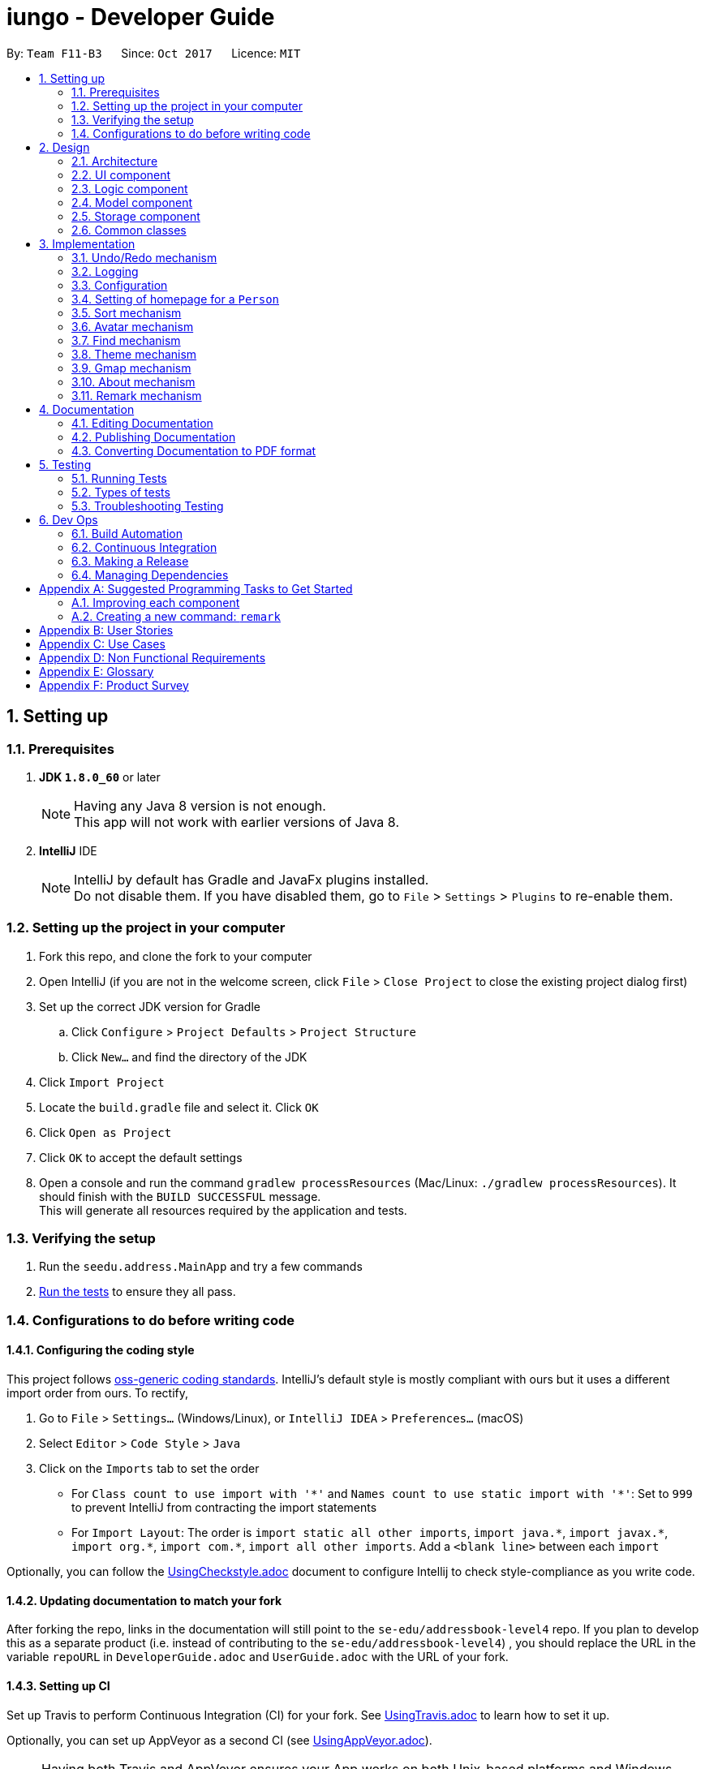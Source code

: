 = iungo - Developer Guide
:toc:
:toc-title:
:toc-placement: preamble
:sectnums:
:imagesDir: images
:stylesDir: stylesheets
ifdef::env-github[]
:tip-caption: :bulb:
:note-caption: :information_source:
endif::[]
ifdef::env-github,env-browser[:outfilesuffix: .adoc]
:repoURL: https://github.com/CS2103AUG2017-F11-B3/iungo/tree/master

By: `Team F11-B3`      Since: `Oct 2017`      Licence: `MIT`

== Setting up

=== Prerequisites

. *JDK `1.8.0_60`* or later
+
[NOTE]
Having any Java 8 version is not enough. +
This app will not work with earlier versions of Java 8.
+

. *IntelliJ* IDE
+
[NOTE]
IntelliJ by default has Gradle and JavaFx plugins installed. +
Do not disable them. If you have disabled them, go to `File` > `Settings` > `Plugins` to re-enable them.


=== Setting up the project in your computer

. Fork this repo, and clone the fork to your computer
. Open IntelliJ (if you are not in the welcome screen, click `File` > `Close Project` to close the existing project dialog first)
. Set up the correct JDK version for Gradle
.. Click `Configure` > `Project Defaults` > `Project Structure`
.. Click `New...` and find the directory of the JDK
. Click `Import Project`
. Locate the `build.gradle` file and select it. Click `OK`
. Click `Open as Project`
. Click `OK` to accept the default settings
. Open a console and run the command `gradlew processResources` (Mac/Linux: `./gradlew processResources`). It should finish with the `BUILD SUCCESSFUL` message. +
This will generate all resources required by the application and tests.

=== Verifying the setup

. Run the `seedu.address.MainApp` and try a few commands
. link:#testing[Run the tests] to ensure they all pass.

=== Configurations to do before writing code

==== Configuring the coding style

This project follows https://github.com/oss-generic/process/blob/master/docs/CodingStandards.md[oss-generic coding standards]. IntelliJ's default style is mostly compliant with ours but it uses a different import order from ours. To rectify,

. Go to `File` > `Settings...` (Windows/Linux), or `IntelliJ IDEA` > `Preferences...` (macOS)
. Select `Editor` > `Code Style` > `Java`
. Click on the `Imports` tab to set the order

* For `Class count to use import with '\*'` and `Names count to use static import with '*'`: Set to `999` to prevent IntelliJ from contracting the import statements
* For `Import Layout`: The order is `import static all other imports`, `import java.\*`, `import javax.*`, `import org.\*`, `import com.*`, `import all other imports`. Add a `<blank line>` between each `import`

Optionally, you can follow the <<UsingCheckstyle#, UsingCheckstyle.adoc>> document to configure Intellij to check style-compliance as you write code.

==== Updating documentation to match your fork

After forking the repo, links in the documentation will still point to the `se-edu/addressbook-level4` repo. If you plan to develop this as a separate product (i.e. instead of contributing to the `se-edu/addressbook-level4`) , you should replace the URL in the variable `repoURL` in `DeveloperGuide.adoc` and `UserGuide.adoc` with the URL of your fork.

==== Setting up CI

Set up Travis to perform Continuous Integration (CI) for your fork. See <<UsingTravis#, UsingTravis.adoc>> to learn how to set it up.

Optionally, you can set up AppVeyor as a second CI (see <<UsingAppVeyor#, UsingAppVeyor.adoc>>).

[NOTE]
Having both Travis and AppVeyor ensures your App works on both Unix-based platforms and Windows-based platforms (Travis is Unix-based and AppVeyor is Windows-based)

==== Getting started with coding

When you are ready to start coding,

1. Get some sense of the overall design by reading the link:#architecture[Architecture] section.
2. Take a look at the section link:#suggested-programming-tasks-to-get-started[Suggested Programming Tasks to Get Started].

== Design

=== Architecture

image::Architecture.png[width="600"]
_Figure 2.1.1 : Architecture Diagram_

The *_Architecture Diagram_* given above explains the high-level design of the App. Given below is a quick overview of each component.

[TIP]
The `.pptx` files used to create diagrams in this document can be found in the link:{repoURL}/docs/diagrams/[diagrams] folder. To update a diagram, modify the diagram in the pptx file, select the objects of the diagram, and choose `Save as picture`.

`Main` has only one class called link:{repoURL}/src/main/java/seedu/address/MainApp.java[`MainApp`]. It is responsible for,

* At app launch: Initializes the components in the correct sequence, and connects them up with each other.
* At shut down: Shuts down the components and invokes cleanup method where necessary.

link:#common-classes[*`Commons`*] represents a collection of classes used by multiple other components. Two of those classes play important roles at the architecture level.

* `EventsCenter` : This class (written using https://github.com/google/guava/wiki/EventBusExplained[Google's Event Bus library]) is used by components to communicate with other components using events (i.e. a form of _Event Driven_ design)
* `LogsCenter` : Used by many classes to write log messages to the App's log file.

The rest of the App consists of four components.

* link:#ui-component[*`UI`*] : The UI of the App.
* link:#logic-component[*`Logic`*] : The command executor.
* link:#model-component[*`Model`*] : Holds the data of the App in-memory.
* link:#storage-component[*`Storage`*] : Reads data from, and writes data to, the hard disk.

Each of the four components

* Defines its _API_ in an `interface` with the same name as the Component.
* Exposes its functionality using a `{Component Name}Manager` class.

For example, the `Logic` component (see the class diagram given below) defines it's API in the `Logic.java` interface and exposes its functionality using the `LogicManager.java` class.

image::LogicClassDiagram.png[width="800"]
_Figure 2.1.2 : Class Diagram of the Logic Component_

[discrete]
==== Events-Driven nature of the design

The _Sequence Diagram_ below shows how the components interact for the scenario where the user issues the command `delete 1`.

image::SDforDeletePerson.png[width="800"]
_Figure 2.1.3a : Component interactions for `delete 1` command (part 1)_

[NOTE]
Note how the `Model` simply raises a `AddressBookChangedEvent` when the Address Book data are changed, instead of asking the `Storage` to save the updates to the hard disk.

The diagram below shows how the `EventsCenter` reacts to that event, which eventually results in the updates being saved to the hard disk and the status bar of the UI being updated to reflect the 'Last Updated' time.

image::SDforDeletePersonEventHandling.png[width="800"]
_Figure 2.1.3b : Component interactions for `delete 1` command (part 2)_

[NOTE]
Note how the event is propagated through the `EventsCenter` to the `Storage` and `UI` without `Model` having to be coupled to either of them. This is an example of how this Event Driven approach helps us reduce direct coupling between components.

The sections below give more details of each component.

=== UI component

image::UiClassDiagram.png[width="800"]
_Figure 2.2.1 : Structure of the UI Component_

*API* : link:{repoURL}/src/main/java/seedu/address/ui/Ui.java[`Ui.java`]

The UI consists of a `MainWindow` that is made up of parts e.g.`CommandBox`, `ResultDisplay`, `PersonListPanel`, `StatusBarFooter`, `BrowserPanel` etc. All these, including the `MainWindow`, inherit from the abstract `UiPart` class.

The `UI` component uses JavaFx UI framework. The layout of these UI parts are defined in matching `.fxml` files that are in the `src/main/resources/view` folder. For example, the layout of the link:{repoURL}/src/main/java/seedu/address/ui/MainWindow.java[`MainWindow`] is specified in link:{repoURL}/src/main/resources/view/MainWindow.fxml[`MainWindow.fxml`]

The `UI` component,

* Executes user commands using the `Logic` component.
* Binds itself to some data in the `Model` so that the UI can auto-update when data in the `Model` change.
* Responds to events raised from various parts of the App and updates the UI accordingly.

=== Logic component

image::LogicClassDiagram.png[width="800"]
_Figure 2.3.1 : Structure of the Logic Component_

image::LogicCommandClassDiagram.png[width="800"]
_Figure 2.3.2 : Structure of Commands in the Logic Component. This diagram shows finer details concerning `XYZCommand` and `Command` in Figure 2.3.1_

*API* :
link:{repoURL}/src/main/java/seedu/address/logic/Logic.java[`Logic.java`]

.  `Logic` uses the `AddressBookParser` class to parse the user command.
.  This results in a `Command` object which is executed by the `LogicManager`.
.  The command execution can affect the `Model` (e.g. adding a person) and/or raise events.
.  The result of the command execution is encapsulated as a `CommandResult` object which is passed back to the `Ui`.

Given below is the Sequence Diagram for interactions within the `Logic` component for the `execute("delete 1")` API call.

image::DeletePersonSdForLogic.png[width="800"]
_Figure 2.3.1 : Interactions Inside the Logic Component for the `delete 1` Command_

=== Model component

image::ModelClassDiagram.png[width="800"]
_Figure 2.4.1 : Structure of the Model Component_

*API* : link:{repoURL}/src/main/java/seedu/address/model/Model.java[`Model.java`]

The `Model`,

* stores a `UserPref` object that represents the user's preferences.
* stores the Address Book data.
* exposes an unmodifiable `ObservableList<ReadOnlyPerson>` that can be 'observed' e.g. the UI can be bound to this list so that the UI automatically updates when the data in the list change.
* does not depend on any of the other three components.

=== Storage component

image::StorageClassDiagram.png[width="800"]
_Figure 2.5.1 : Structure of the Storage Component_

*API* : link:{repoURL}/src/main/java/seedu/address/storage/Storage.java[`Storage.java`]

The `Storage` component,

* can save `UserPref` objects in json format and read it back.
* can save the Address Book data in xml format and read it back.

=== Common classes

Classes used by multiple components are in the `seedu.addressbook.commons` package.

== Implementation

This section describes some noteworthy details on how certain features are implemented.

// tag::undoredo[]
=== Undo/Redo mechanism

The undo/redo mechanism is facilitated by an `UndoRedoStack`, which resides inside `LogicManager`. It supports undoing and redoing of commands that modifies the state of the address book (e.g. `add`, `edit`). Such commands will inherit from `UndoableCommand`.

`UndoRedoStack` only deals with `UndoableCommands`. Commands that cannot be undone will inherit from `Command` instead. The following diagram shows the inheritance diagram for commands:

image::LogicCommandClassDiagram.png[width="800"]

As you can see from the diagram, `UndoableCommand` adds an extra layer between the abstract `Command` class and concrete commands that can be undone, such as the `DeleteCommand`. Note that extra tasks need to be done when executing a command in an _undoable_ way, such as saving the state of the address book before execution. `UndoableCommand` contains the high-level algorithm for those extra tasks while the child classes implements the details of how to execute the specific command. Note that this technique of putting the high-level algorithm in the parent class and lower-level steps of the algorithm in child classes is also known as the https://www.tutorialspoint.com/design_pattern/template_pattern.htm[template pattern].

Commands that are not undoable are implemented this way:
[source,java]
----
public class ListCommand extends Command {
    @Override
    public CommandResult execute() {
        // ... list logic ...
    }
}
----

With the extra layer, the commands that are undoable are implemented this way:
[source,java]
----
public abstract class UndoableCommand extends Command {
    @Override
    public CommandResult execute() {
        // ... undo logic ...

        executeUndoableCommand();
    }
}

public class DeleteCommand extends UndoableCommand {
    @Override
    public CommandResult executeUndoableCommand() {
        // ... delete logic ...
    }
}
----

Suppose that the user has just launched the application. The `UndoRedoStack` will be empty at the beginning.

The user executes a new `UndoableCommand`, `delete 5`, to delete the 5th person in the address book. The current state of the address book is saved before the `delete 5` command executes. The `delete 5` command will then be pushed onto the `undoStack` (the current state is saved together with the command).

image::UndoRedoStartingStackDiagram.png[width="800"]

As the user continues to use the program, more commands are added into the `undoStack`. For example, the user may execute `add n/David ...` to add a new person.

image::UndoRedoNewCommand1StackDiagram.png[width="800"]

[NOTE]
If a command fails its execution, it will not be pushed to the `UndoRedoStack` at all.

The user now decides that adding the person was a mistake, and decides to undo that action using `undo`.

We will pop the most recent command out of the `undoStack` and push it back to the `redoStack`. We will restore the address book to the state before the `add` command executed.

image::UndoRedoExecuteUndoStackDiagram.png[width="800"]

[NOTE]
If the `undoStack` is empty, then there are no other commands left to be undone, and an `Exception` will be thrown when popping the `undoStack`.

The following sequence diagram shows how the undo operation works:

image::UndoRedoSequenceDiagram.png[width="800"]

The redo does the exact opposite (pops from `redoStack`, push to `undoStack`, and restores the address book to the state after the command is executed).

[NOTE]
If the `redoStack` is empty, then there are no other commands left to be redone, and an `Exception` will be thrown when popping the `redoStack`.

The user now decides to execute a new command, `clear`. As before, `clear` will be pushed into the `undoStack`. This time the `redoStack` is no longer empty. It will be purged as it no longer make sense to redo the `add n/David` command (this is the behavior that most modern desktop applications follow).

image::UndoRedoNewCommand2StackDiagram.png[width="800"]

Commands that are not undoable are not added into the `undoStack`. For example, `list`, which inherits from `Command` rather than `UndoableCommand`, will not be added after execution:

image::UndoRedoNewCommand3StackDiagram.png[width="800"]

The following activity diagram summarize what happens inside the `UndoRedoStack` when a user executes a new command:

image::UndoRedoActivityDiagram.png[width="200"]

==== Design Considerations

**Aspect:** Implementation of `UndoableCommand` +
**Alternative 1 (current choice):** Add a new abstract method `executeUndoableCommand()` +
**Pros:** We will not lose any undone/redone functionality as it is now part of the default behaviour. Classes that deal with `Command` do not have to know that `executeUndoableCommand()` exist. +
**Cons:** Hard for new developers to understand the template pattern. +
**Alternative 2:** Just override `execute()` +
**Pros:** Does not involve the template pattern, easier for new developers to understand. +
**Cons:** Classes that inherit from `UndoableCommand` must remember to call `super.execute()`, or lose the ability to undo/redo.

---

**Aspect:** How undo & redo executes +
**Alternative 1 (current choice):** Saves the entire address book. +
**Pros:** Easy to implement. +
**Cons:** May have performance issues in terms of memory usage. +
**Alternative 2:** Individual command knows how to undo/redo by itself. +
**Pros:** Will use less memory (e.g. for `delete`, just save the person being deleted). +
**Cons:** We must ensure that the implementation of each individual command are correct.

---

**Aspect:** Type of commands that can be undone/redone +
**Alternative 1 (current choice):** Only include commands that modifies the address book (`add`, `clear`, `edit`). +
**Pros:** We only revert changes that are hard to change back (the view can easily be re-modified as no data are lost). +
**Cons:** User might think that undo also applies when the list is modified (undoing filtering for example), only to realize that it does not do that, after executing `undo`. +
**Alternative 2:** Include all commands. +
**Pros:** Might be more intuitive for the user. +
**Cons:** User have no way of skipping such commands if he or she just want to reset the state of the address book and not the view. +
**Additional Info:** See our discussion  https://github.com/se-edu/addressbook-level4/issues/390#issuecomment-298936672[here].

---

**Aspect:** Data structure to support the undo/redo commands +
**Alternative 1 (current choice):** Use separate stack for undo and redo +
**Pros:** Easy to understand for new Computer Science student undergraduates to understand, who are likely to be the new incoming developers of our project. +
**Cons:** Logic is duplicated twice. For example, when a new command is executed, we must remember to update both `HistoryManager` and `UndoRedoStack`. +
**Alternative 2:** Use `HistoryManager` for undo/redo +
**Pros:** We do not need to maintain a separate stack, and just reuse what is already in the codebase. +
**Cons:** Requires dealing with commands that have already been undone: We must remember to skip these commands. Violates Single Responsibility Principle and Separation of Concerns as `HistoryManager` now needs to do two different things. +
// end::undoredo[]

=== Logging

We are using `java.util.logging` package for logging. The `LogsCenter` class is used to manage the logging levels and logging destinations.

* The logging level can be controlled using the `logLevel` setting in the configuration file (See link:#configuration[Configuration])
* The `Logger` for a class can be obtained using `LogsCenter.getLogger(Class)` which will log messages according to the specified logging level
* Currently log messages are output through: `Console` and to a `.log` file.

*Logging Levels*

* `SEVERE` : Critical problem detected which may possibly cause the termination of the application
* `WARNING` : Can continue, but with caution
* `INFO` : Information showing the noteworthy actions by the App
* `FINE` : Details that is not usually noteworthy but may be useful in debugging e.g. print the actual list instead of just its size

=== Configuration

Certain properties of the application can be controlled (e.g App name, logging level) through the configuration file (default: `config.json`).

// tag::sethomepage[]
=== Setting of homepage for a `Person`

The mechanism to set a homepage for a specified `Person` relies on `AddCommand` and `EditCommand`. +
It supports both the setting and resetting of a homepage. Resetting a homepage returns the homepage to the
default homepage of a Google search of the Person's full name. +
[NOTE]
Care is also given to make sure the homepage is changed when the name is edited if the current homepage is the default
homepage (i.e. not manually set).

[NOTE]
If the homepage has been set before, it will not change until it is reset by `h/` or a new homepage is manually set.


`AddCommand` and `EditCommand` both checks for the `h/` parameter that indicates whether the current homepage is to
be modified. +
If `h/` is parsed to be empty (`""` by `AddCommandParser` or `EditCommandParser`, a `Person` constructor is used to create
the person with the default homepage. +
If `h/` is a non-empty valid URL (determined by `Homepage.isValidHomepage`, a different `Person` constructor is invoked
to create a person with the set homepage. +
`AddCommandParser` code snippet to determine if user's `AddCommand` contains `h/` parameter:
[source,java]
----
if (arePrefixesPresent(argMultimap, PREFIX_HOMEPAGE)) {
    Homepage homepage = ParserUtil.parseHomepage(argMultimap.getValue(PREFIX_HOMEPAGE)).get();
    person = new Person(name, phone, email, address, tagList, homepage);
} else {
    person = new Person(name, phone, email, address, tagList);
}
----

`EditCommand` will create an `EditPersonDescriptor` with the arguments entered, and pass the resulting
`EditPersonDescriptor` into a method to create the updated `Person`. +
`EditCommand.createEditedPerson` code snippet to check if homepage has been manually set before:
[source,java]
----
private static Person createEditedPerson(ReadOnlyPerson personToEdit, EditPersonDescriptor editPersonDescriptor) {
    Homepage originalHomepage = personToEdit.getHomepage();

    Homepage updatedHomepage = editPersonDescriptor.getHomepage().orElse(personToEdit.getHomepage());

    // ... other logic...

    if (updatedHomepage.value.equals(RESET_HOMEPAGE)) {
        return new Person(updatedName, updatedPhone, updatedEmail, updatedAddress, updatedTags);
    }
    if (personToEdit.isHomepageManuallySet() || !(originalHomepage.toString().equals(updatedHomepage.toString()))) {
        return new Person(updatedName, updatedPhone, updatedEmail, updatedAddress, updatedTags, updatedHomepage);
    } else {
        return new Person(updatedName, updatedPhone, updatedEmail, updatedAddress, updatedTags);
    }
}
----

==== Design Considerations
*Aspect:* Implementation of homepage changing when name of contact is changed +
*Alternative 1 (Current choice):* Change homepage to a Google search of the name name when name is changed if homepage
has not been manually set prior +
*Pros:* Consistent behaviour - if name changes but the default homepage was still referring to the old name, user
will be confused. +
*Cons:* New developers will have to take note of the extra `Homepage` check when enhancing or refactoring `AddCommand` or
`EditCommand` +
*Alternative 2:* `Homepage` will not be changed after creation. +
*Pros:* Less complexity in the code, easier for new developers to handle. +
*Cons:* Results in a less user friendly application.
// end::sethomepage[]

// tag::sort[]
=== Sort mechanism
The sort mechanism is facilitated by the `SortCommand`, which is an `UndoableCommand`. +
`SortCommandParser` checks for the OPTIONAL `a` or `d` parameters, and calls the relevant `SortCommand`
to sort the `internalList` backing the address book.

The `internalList` is sorted using the full name of the contact using Java's `sort`. +
The following sequence diagrams shows how the sort mechanism works:

image::SortCommandParserSequenceDiagram.png[]
image::SortSequenceDiagram.png[]

// end::sort[]

// tag::avatar[]
=== Avatar mechanism
==== Logic and Model implementation
The avatar mechanism is facilitated by the using `ImageView` in `JavaFX` to display the avatar in the UI. +
The main driver to create an `Avatar` is handled by `SetAvatarCommandParser`, which is invoked after `AddressBookParser`
parses the arguments provided by the user.

The following sequence diagrams shows how the setting of avatar is achieved:

image::SetAvatarCommandParserSequenceDiagram.png[]
image::SetAvatarCommandSequenceDiagram.png[width="800"]

The arguments needed are `INDEX` and `AVATAR_URL`. +
An `Avatar` object is created using `AVATAR_URL` before being passed as a parameter into the creation of the `SetAvatarCommand`
object.

The `Avatar` class performs a series of validity checks to ensure the URL provided is valid. Validity is defined by having:

1. A valid URL OR is empty
2. The image must not be larger than 20KB (due to application slowdowns if the file is too big)


`SetAvatarCommand` also performs a series of checks in order to decide the steps to take before editing the `Person` referenced. +
Below is the code snippet of `SetAvatarCommand` for the various checks:

[source,java]
----
 public CommandResult executeUndoableCommand() throws CommandException {
     // ... irrelevent logic ...

     // avatar refers to the avatar object created during the construction of SetAvatarCommand
     if ("".equals(avatar.path) && !"".equals(personToSetAvatarPath)) { // delete image from storage
            ProcessImageFromUrlToFileForAvatar.removeImageFromStorage(personToSetAvatarPath);
         } else {
             if (!"".equals(personToSetAvatarPath)) {   // has a previously set avatar, remove first before processing
                ProcessImageFromUrlToFileForAvatar.removeImageFromStorage(personToSetAvatarPath);
             }
         }
     }
 }
----
The utility class `ProcessImageFromUrlToFileForAvatar` is used to process images retrieved from the Internet. It contains
two methods -- `writeImageToFile(...)` and `removeImageFromStorage(...)` which stores the image into the
`DEFAULT_AVATAR_FILE_LOCATION` and removes the image respectively. +
Below is the code snippet of the write method:

[source,java]
----
void writeImageToFile(String path) {
    // ... irrelevant ...

    // Using hashCode() + checking if file exists assures uniqueness of name of created file
    File file = new File(DEFAULT_AVATAR_FILE_LOCATION + path.hashCode() + ".jpg");
    while (file.exists()) {
        file = new File(DEFAULT_AVATAR_FILE_LOCATION + (path.hashCode() + ++i) + ".jpg");
    }
    ImageIO.write(image, "jpg", file);
    return file.getPath().replace('\\', '/');
}
----

As `SetAvatarCommand` is an `UndoableCommand`, `removeImageFromStorage(...)` only deletes the image when the application exits,
in order to allow the user to undo the command. +
Below is the code snipper of the remove method:

[source,java]
----
void removeImageFromStorage(String path) {
    File file = new File(path);
    file.deleteOnExit();    // so as to allow undoable command
}
----

==== Storage implementation
`AvatarStorage` is called during `Model` initialization to check for the existence of an `avatar` folder.
If the folder does not exist, the folder will be created to store the avatar images. +
Below is the code snippet for the relevant code flow:

[source, java]
----
private Model initModelManager(Storage storage, UserPrefs userPrefs, AvatarStorage avatarStorage) {
    // ... other logic ...

    avatarDirectoryPath = userPrefs.getAvatarFileDirectoryPath();
    if (!new File(avatarDirectoryPath).exists()) {
        logger.info("Directory not found. Will be attempting to create new directory");
        avatarStorage.createDirectory(avatarDirectoryPath);
    }
    // ... other logic ...
}
----

==== Ui implementation
The `PersonCard` is updated via the `bindListeners()`. The loose sequence diagram is displayed below:

image::SetAvatarUISequenceDiagram.png[]

Below is a more in-depth look at `initImage()`:

[source, java]
----
/**
 * Binds the correct image to the person.
 * If url is "", default display picture will be assigned, else image from URL will be assigned
 */
private void initImage(ReadOnlyPerson person) {
    String path = person.getAvatar().toString();
    Image image;
    if (!"".equals(path)) {   // not default image
        File file = new File(path);
        image = new Image(file.toURI().toString());
        avatar.setImage(image);
        avatar.setFitHeight(90);
        avatar.setPreserveRatio(true);
        avatar.setCache(true);
    }
}
----
==== Design Considerations
*Aspect:* Saving of image from URL to local disk +
*Alternative 1 (Current choice):* File is saved during construction of `Avatar` in `SetAvatarCommand`, before the Avatar is set to a `Person` +
*Pros:* Filepath (not URL) of avatar class will be ascertained during binding to `editedPerson` +
*Cons:* New developers might find it hard to follow the sequence +
*Alternative 2:* Only save file after `Avatar` has been assigned to `Person`, assign URL as path when assigning before file is saved. +
*Pros:* Easier for developers to follow the sequence flow +
*Cons:* Possibility of program crashing (`NullPointerException`) if URL is added and Internet connection is disrupted before file creation is invoked. +

---
*Aspect:* Image source +
*Alternative 1 (Current choice):* Only accept image URL from the Internet +
*Pros:* Easy for user to input source; Check guarantees validity of image from "HEAD" request +
*Cons:* Requires internet connection. +
*Alternative 2:* Accept images from user's local disk in addition from the Internet +
*Pros:* Natural extension of a function to set avatar. +
*Cons:* Difficult for user to input source; difficulty in writing code to ascertain if file entered is entered.

// end::avatar[]

// tag::find[]
=== Find mechanism

The find mechanism is facilitated by the `FindCommand`. `FindCommandParser` utilizes `ArgumentTokenizer` to tokenize arguments string and returns an `ArgumentMultimap` object that maps prefixes to their respective argument values whereby only the given prefixes (e.g. p/, e/) will be recognized in the arguments string. After which, `FindCommandParser` utilizes `arePrefixesPresent` method to retrieve the string which utilizes `ParserUtil` to check the validity of string expression.

Finally, `PersonContainsKeyWordsPredicate` will retrieve any matching string by the given command and prefixes residing in the address book in which `FindCommand` will execute and return the results base on the matched string.

The find mechanism support both `find` and `findany` command in which enables the search of single/multiple `Person` at once and lists their details (e.g. find john mary brook).

[NOTE]
If no prefixes are present, `find` command will search for the name of `Person` in the address book by default.
(e.g find [NAME]).

[NOTE]
`findany` command is able to search a portion of the `Person` details (e.g. `findany` ohn, returns a list of `Person` whose contains ohn. Result: John, Fohnny, Johnny).

`FindCommandParser` code snippet to determine if user's input contains any parameter:
[source,java]
----
if (arePrefixesPresent(argMultimap, PREFIX_ADDRESS)) {
    ArrayList<String> keywordsList = ParserUtil.parseAllDetail(argMultimap.getAllValues(PREFIX_ADDRESS),
            FindCommand.COMMAND_WORD_ADDRESS);
    return new FindCommand(new PersonContainsKeywordsPredicate(
            FindCommand.COMMAND_WORD_ADDRESS, keywordsList, isCaseIgnored));
} else if (arePrefixesPresent(argMultimap, PREFIX_EMAIL)) {
    ArrayList<String> keywordsList = ParserUtil.parseAllDetail(argMultimap.getAllValues(PREFIX_EMAIL),
            FindCommand.COMMAND_WORD_EMAIL);
    return new FindCommand(new PersonContainsKeywordsPredicate(
            FindCommand.COMMAND_WORD_EMAIL, keywordsList, isCaseIgnored));
}
...
----

`PersonContainsKeywordsPredicate` code snippet to determine if address book contains the matched string:
[source,java]
----
switch (commandWord) {

case FindCommand.COMMAND_WORD:
    return keywords.stream()
            .anyMatch(keyword -> StringUtil.containsWordIgnoreCase(
                    person.getName().fullName, keyword, isCaseIgnored));
case FindCommand.COMMAND_WORD_ADDRESS:
    return keywords.stream()
            .anyMatch(keyword -> StringUtil.containsWordIgnoreCase(
                    person.getAddress().value, keyword, isCaseIgnored));
...
----

The following sequence diagram shows how the find (FindCommandParser) operation works:

image::FindCommandParserArgumentTokenizer.png[]
image::FindCommandParserArePrefixesPresent.png[]

The following sequence diagram shows how the find (FindCommand) operation works:

image::FindCommand.png[]

==== Design Considerations
*Aspect:* Implementation of FindCommandParser +
*Alternative 1 (Current choice):* Utilize ArgumentMultimap and ArgumentTokenizer to store all usable prefixes. Uses if-else statement to check if any prefixes are present when user execute the find operation. +
*Pros:* If user entered invalid command, the application will not crash but will instead return an invalid command message. +
*Cons:* New developers will have to take note to include new prefixes in ArgumentMultimap when adding new prefixes. Program will have to loop through if-else statement before determine which to execute. +
*Alternative 2:* Create multiple find command (e.g. findaddress, findphone) with different prefixes. +
*Pros:* Less complexity in the code and slightly quicker execution, easier for new developers to handle. New developers will not miss out certain prefixes to add in unlike Alternative 1. +
*Cons:* Duplicated find command with similar functionality which is unnecessary.

// end::find[]

// tag::theme[]
=== Theme mechanism

The theme mechanism is facilitated by the `ThemeCommand`. `ThemeCommandParser` checks for the input index `1` to `3`, validate through `ParserUtil` and calls the relevant `ThemeCommand` to switch the application `theme`.

`ThemeCommand` relies on `ChangeThemeRequestEvent` which is handled by `MainWindow` in allowing the application to set theme.

[NOTE]
By default if no index are present, theme command will return an invalid message.
(e.g theme "").

[NOTE]
When the application is first initialize, `BrowserPanel` will `.setOpacity` to 0% and when `handlePersonPanelSelectionChangedEvent` is triggered, `BrowserPanel` will `.setOpacity` to 100% (this is done to prevent `WebView` from displaying the default background color).

`ThemeCommand` code snippet to ensure input index is not more than the specified theme list and calls the relevant `ChangeThemeRequestEvent` handler to switch theme based on the input index:
[source,java]
----
public CommandResult execute() throws CommandException {
    String[] themeList = {"NoTheme", "BlueTheme", "DarkTheme"};

    if (targetIndex.getZeroBased() >= themeList.length) {
        throw new CommandException(Messages.MESSAGE_INVALID_THEME_INDEX);
    }

    EventsCenter.getInstance().post(new ChangeThemeRequestEvent(targetIndex));
    return new CommandResult(String.format(MESSAGE_THEME_SUCCESS, targetIndex.getOneBased()));
}
----

`ThemeCommandParser` code snippet to determine if user's input contains any index and returns message for invalid input or format:
[source,java]
----
try {
    Index index = ParserUtil.parseIndex(args);
    return new ThemeCommand(index);
} catch (IllegalValueException ive) {
    throw new ParseException(
            String.format(MESSAGE_INVALID_COMMAND_FORMAT, ThemeCommand.MESSAGE_USAGE));
}
...
----

`ChangeThemeRequestEvent` code snippet that receive and convert the Index parse from `ThemeCommand` and set to integer targetIndex:
[source,java]
----
public final int targetIndex;

public ChangeThemeRequestEvent(Index targetIndex) {
    this.targetIndex = targetIndex.getOneBased();
}
----

`MainWindow` code snippet that handles `ChangeThemeRequestEvent` and call the method `setWindowTheme` to switch theme:
[source,java]
----
private void handleChangeThemeRequestEvent(ChangeThemeRequestEvent event) throws CommandException {
    logger.info(LogsCenter.getEventHandlingLogMessage(event));
    setWindowTheme(event.targetIndex);
}
----

`setWindowTheme` method code snippet that check for file existence before clearing the current style and applying the newly selected style :
[source,java]
----
private void setWindowTheme(int targetIndex) throws CommandException  {
    String[] themeList = {"NoTheme", "BlueTheme", "DarkTheme"};
    String selectedTheme = new String();

    switch (targetIndex) {
    case 1:
        selectedTheme = themeList[0];
        break;
    case 2:
        selectedTheme = themeList[1];
        break;
    case 3:
        selectedTheme = themeList[2];
        break;
    default:
        break;
    }

    if (MainApp.class.getResource("/view/" + selectedTheme + ".css") == null) {
        throw new CommandException(Messages.MESSAGE_UNKNOWN_FILEPATH);
    }
    getRoot().getStylesheets().clear();
    getRoot().getStylesheets().add("/view/" + selectedTheme + ".css");
}
----

`BrowserPanel` code snippet to change the opacity of `WebView`:
[source,java]
----
public BrowserPanel() {
    ...
    browser.setOpacity(0);
}

private void handlePersonPanelSelectionChangedEvent(PersonPanelSelectionChangedEvent event) {
    ...
    browser.setOpacity(100);
}
----

The following sequence diagram shows how the theme (ThemeCommand) operation works:

image::ThemeCommand.png[]

The following sequence diagram shows how the theme (ThemeCommandParser) operation works:

image::ThemeCommandParser.png[]


==== Design Considerations
*Aspect:* Implementation of ThemeCommand +
*Alternative 1 (Current choice):* Utilizing `ChangeThemeRequestEvent` and allow `MainWindow` to handle the RequestEvent and call method to change application theme. +
*Pros:* ThemeCommand will have lesser responsibility and checks to validate (efficiency). +
*Cons:* There are other effective way in changing the application theme without the process of parsing and event handling whereby new programmer may find it difficult to understand the behavior. +
*Alternative 2:* Allow `MainWindow` at start to instantiate ThemeCommand and pass/set its `Region` to ThemeCommand, allowing accessibility from within. After which, utilize setTheme method in ThemeCommand to switch application theme. +
*Pros:* Straight forward, easier for new programmer to understand. +
*Cons:* There could be a breach in security as `ThemeCommand` should not be allowed to obtain `MainWindow` `Region` and hold it indefinitely.

// end::theme[]

<<<<<<< HEAD
// tag::recent[]
=== Recent command mechanism

`RecentCommand` uses a backing list from the `FindHistory` class to create predicates on which the `Model` will filter on and display to the user. +
`FindHistory` is implemented with a LinkedList which is updated when relevant commands change persons returned by `FindCommand`.

When `FindCommand` is invoked, the `LogicManager` adds the entired `FilteredList` into the LinkedList in `FindHistory`.

image::RecentCommandLogicManagerSequenceDiagram.png[]

When `EditCommand` is invoked, the `set` method in `FindHistory` is invoked to replace the old `Person` with the edited `Person`.

image::RecentCommandEditCommandSequenceDiagram.png[]

The code snippet for the `set` method follows:
[source,java]
----
/**
* Changes {@code person} to {@code newPerson}
*/
public void set(ReadOnlyPerson person, ReadOnlyPerson newPerson) {
    if (userFindHistory.contains(person)) {
        userFindHistory.set(userFindHistory.indexOf(person), newPerson);
    }
}
----

When `DeleteCommand` is invoked, the `deletePerson` method in `FindHistory` is invoked to remove the person from the LinkedList.

image::RecentCommandDeleteCommandSequenceDiagram.png[]

A snapshot of the the LinkedList is also saved into `previousFindHistory` when an `UndoableCommand` is invoked, to preserve the
changes in the backing list.

==== Design Considerations
*Aspect:* Order of list view to show to user +
*Alternative 1:* Shows the list reverse order of persons returned by FindCommand (similar to HistoryCommand) +
*Pros:* Intuitive for user, better UX +
*Cons:* Requires an additional hook to `Model` to swap between two lists (addressbook and findhistory), additional complexity and chance of regressions +
*Alternative 2 (Current choice):* Shows the list in current order of addressbook backing list. +
*Pros:* Follows design logic of all commands that shows the list to user, allowing new developers to easily understand implementation +
*Cons:* Worse UX +
*Aspect:* Data structure to store `FindHistory` backing list +
*Alternative 1 (Current choice):* LinkedList +
*Pros:* Preserves order, fast add, able to use set to preserve ordering when mutating elements. Good for future implementations (if any) of
returning the list in order user searched for contacts.
*Cons:* Slightly slower than competition when traversing and deleting. +
*Alternative 2:* LinkedHashMap or LinkedHashSet +
*Pros:* Keeps order, faster than LinkedList +
*Cons:* Unable to use set, which is used when user edits a person.

// end::recent[]

// tag::gmap[]
=== Gmap mechanism

The gmap mechanism is facilitated by the `GmapCommand`. `GmapCommandParser` checks for input index and validate through `ParserUtil` and calls the relevant `GmapCommand` to search for `Person` address using Google Map.

`GmapCommand` relies on `MapToListRequestEvent` which is handled by `BrowserPanel` to call the appropriate method for loading `Person` address using Google Map.

[NOTE]
By default if no index are present, gmap command will return an invalid message.
(e.g gmap "").

[NOTE]
Events which triggers `PersonSideCardRequestEvent` handler, set the visibility of `Person` side panel card (Allow more display and exposure to the Web Browser).

`GmapCommand` code snippet to ensure input index is within the PersonList, and calls the relevant `MapToListRequestevent` handler to search `Person` address on Google Map:
[source,java]
----
try {
public CommandResult execute() throws CommandException {
    List<ReadOnlyPerson> lastShownList = model.getFilteredPersonList();
    if (targetIndex.getZeroBased() >= lastShownList.size()) {
        throw new CommandException(Messages.MESSAGE_INVALID_PERSON_DISPLAYED_INDEX);
    }
    EventsCenter.getInstance().post(new MapToListRequestEvent(lastShownList.get(targetIndex.getZeroBased())));
    return new CommandResult(String.format(MESSAGE_SELECT_PERSON_SUCCESS, targetIndex.getOneBased()));
}
----

`GmapCommandParser` code snippet to check if user's input contains any index and returns message if there exist invalid input:
[source,java]
----
public GmapCommand parse(String args) throws ParseException {
    try {
        Index index = ParserUtil.parseIndex(args);
        return new GmapCommand(index);
    } catch (IllegalValueException ive) {
        throw new ParseException(
                String.format(MESSAGE_INVALID_COMMAND_FORMAT, GmapCommand.MESSAGE_USAGE));
    }
}
----

`BrowserPanel` code snippet that handle `MapToListRequestEvent` and load the method to search on Google Map:
[source,java]
----
private void loadPersonMap(ReadOnlyPerson targetPerson) {
    loadPage(GOOGLE_MAP_SEARCH_URL_PREFIX + targetPerson.getAddress().value
            .replaceAll(",", ""));
}
private void handlePersonPanelGmapChangedEvent(MapToListRequestEvent event) {
    logger.info(LogsCenter.getEventHandlingLogMessage(event));
    loadPersonMap(event.targetPerson);
    browser.setOpacity(100);
}
----

`PersonSideCard` code snippet that handles `PersonSideCardRequestEvent` and set Person card side panel visibility:
[source,java]
----
private void showSidePanel(boolean isVisible) {
    getRoot().setManaged(isVisible);
    int opacityLevel;
    if (isVisible) {
        opacityLevel =  100;
    } else {
        opacityLevel = 0;
    }
    getRoot().setOpacity(opacityLevel);
}
@Subscribe
private void handlePersonSideCardPanelChangedEvent(PersonSideCardRequestEvent event) {
    logger.info(LogsCenter.getEventHandlingLogMessage(event));
    showSidePanel(event.isVisible);
}
----

The following sequence diagram shows how the (GmapCommand) operation works:

image::GmapCommand.png[]

The following sequence diagram shows how the (GmapCommandParser) operation works:

image::GmapCommandParser.png[]

==== Design Considerations
*Aspect:* Implementation of GmapCommand +
*Alternative 1 (Current choice):* Utilizes event handler to call and load the person address on Google Map.  +
*Pros:* Better user experience. And ensures that the web browser won't be obstruct by `PersonSideCard` panel with another event handler that controls the visibility. +
*Cons:* We could always utilizes library and implement the `PersonSideCard` panel. +
*Alternative 2:* Load the person address on Google Map on `select` command.  +
*Pros:* Reduce the need of having extra command to load person address +
*Cons:* Only able to do one search feature using the web browser +

// end::gmap[]

// tag::about[]
=== About mechanism

The about mechanism is facilitated by the `AboutCommand`.

`AboutCommand` relies on `ShowAboutRequestEvent` which is handled by `MainWindow` to call the appropriate method to load the `AboutWindow`.

`AboutCommand` code snippet that calls the relevant `ShowAboutRequestEvent` handler to open `AboutWindow`:
[source,java]
----
    public CommandResult execute() {
        EventsCenter.getInstance().post(new ShowAboutRequestEvent());
        return new CommandResult(SHOWING_ABOUT_MESSAGE);
    }
----

`MainWindow` code snippet that handle `ShowAboutRequestEvent` and call the method to display `AboutWindow`:
[source,java]
----
@FXML
public void handleAbout() {
    AboutWindow aboutWindow = new AboutWindow();
    aboutWindow.show();
}
@Subscribe
private void handleShowAboutEvent(ShowAboutRequestEvent event) {
    logger.info(LogsCenter.getEventHandlingLogMessage(event));
    handleAbout();
}
----

The following sequence diagram shows how the (AboutCommand) operation works:

image::AboutCommand.png[]

The following sequence diagram shows how the `MainWindow` that handles ShowAboutRequestEvent operation and call `AboutWindow`:

image::MainWindowHandleAbout.png[]

==== Design Considerations
*Aspect:* Implementation of AboutCommand +
*Alternative 1 (Current choice):* Utilizes event handler and ensure that method that open `AboutWindow` will be called.

// end::about[]

// tag::remark[]
=== Remark mechanism

The remark mechanism is facilitated by the `RemarkCommand` and `RemarkCommandParser`.

`RemarkCommandParser` utilizes `ArgumentTokenizer` to tokenize arguments string and returns an `ArgumentMultimap` object that maps the
 remark prefixes to its argument values.

`RemarkCommand` will then execute the UndoableCommand to update the person with the input string.

`RemarkCommand` code snippet that calls the relevant `UndoableCommand` and update the `Person` remark:
[source,java]
----
public CommandResult executeUndoableCommand() throws CommandException {
    List<ReadOnlyPerson> lastShownList = model.getFilteredPersonList();
    if (index.getZeroBased() >= lastShownList.size()) {
        throw new CommandException(Messages.MESSAGE_INVALID_PERSON_DISPLAYED_INDEX);
    }
    ReadOnlyPerson personToEdit = lastShownList.get(index.getZeroBased());
    Person editedPerson = new Person(personToEdit.getName(), personToEdit.getPhone(), personToEdit.getEmail(),
            personToEdit.getAddress(), remark, personToEdit.getAvatar(), personToEdit.getTags());
    try {
        model.updatePerson(personToEdit, editedPerson);
    ...
}
----
`RemarkCommand` utilizes `model.getFilteredPersonList()` and `lastShownList.get(index.getZeroBased()` to get the selection of
the person and add the string of remark to existing person via `model.updatePerson(personToEdit, editedPerson);`.

`RemarkCommandParser` code snippet that handle `ArgumentMultimap`, check if prefixes exist and get the input string:
[source,java]
----
public RemarkCommand parse(String args) throws ParseException {
    requireNonNull(args);
    ArgumentMultimap argMultimap =
            ArgumentTokenizer.tokenize(args, PREFIX_REMARK);
    Index index;
    try {
        index = ParserUtil.parseIndex(argMultimap.getPreamble());
    } catch (IllegalValueException ive) {
        throw new ParseException(String.format(MESSAGE_INVALID_COMMAND_FORMAT, RemarkCommand.MESSAGE_USAGE));
    }
    String remark = argMultimap.getValue(PREFIX_REMARK).orElse("");
    return new RemarkCommand(index, new Remark(remark));
}
----

The following sequence diagram shows how the (RemarkCommand) operation works:

image::RemarkCommand.png[]

The following sequence diagram shows how the (RemarkCommandParser) operation works:

image::RemarkCommandParser.png[]

==== Design Considerations
*Aspect:* Implementation of RemarkCommand +
*Alternative 1 (Current choice):* Utilize ArgumentMultimap and ArgumentTokenizer to set usable prefixes and get input string value. +
*Pros:* Allow user to add and set remark to contact anytime without the add parameter. +
*Cons:* User who wish to add remark during the `AddCommand` process will not be possible. +
*Alternative 2:* Include another prefixes that set remark for user during the `AddCommand` process +
*Pros:* New user can immediately give a person remark during the `AddCommand` phase. +
*Cons:* Can be troublesome for user to view their own input during the `AddCommand` phase as remark is usually lengthy.

// end::remark[]
>>>>>>> 9b9481e03de568407d5708eb8fe51a72fba8d0cd

== Documentation

We use asciidoc for writing documentation.

[NOTE]
We chose asciidoc over Markdown because asciidoc, although a bit more complex than Markdown, provides more flexibility in formatting.

=== Editing Documentation

See <<UsingGradle#rendering-asciidoc-files, UsingGradle.adoc>> to learn how to render `.adoc` files locally to preview the end result of your edits.
Alternatively, you can download the AsciiDoc plugin for IntelliJ, which allows you to preview the changes you have made to your `.adoc` files in real-time.

=== Publishing Documentation

See <<UsingTravis#deploying-github-pages, UsingTravis.adoc>> to learn how to deploy GitHub Pages using Travis.

=== Converting Documentation to PDF format

We use https://www.google.com/chrome/browser/desktop/[Google Chrome] for converting documentation to PDF format, as Chrome's PDF engine preserves hyperlinks used in webpages.

Here are the steps to convert the project documentation files to PDF format.

.  Follow the instructions in <<UsingGradle#rendering-asciidoc-files, UsingGradle.adoc>> to convert the AsciiDoc files in the `docs/` directory to HTML format.
.  Go to your generated HTML files in the `build/docs` folder, right click on them and select `Open with` -> `Google Chrome`.
.  Within Chrome, click on the `Print` option in Chrome's menu.
.  Set the destination to `Save as PDF`, then click `Save` to save a copy of the file in PDF format. For best results, use the settings indicated in the screenshot below.

image::chrome_save_as_pdf.png[width="300"]
_Figure 5.6.1 : Saving documentation as PDF files in Chrome_

== Testing

=== Running Tests

There are three ways to run tests.

[TIP]
The most reliable way to run tests is the 3rd one. The first two methods might fail some GUI tests due to platform/resolution-specific idiosyncrasies.

*Method 1: Using IntelliJ JUnit test runner*

* To run all tests, right-click on the `src/test/java` folder and choose `Run 'All Tests'`
* To run a subset of tests, you can right-click on a test package, test class, or a test and choose `Run 'ABC'`

*Method 2: Using Gradle*

* Open a console and run the command `gradlew clean allTests` (Mac/Linux: `./gradlew clean allTests`)

[NOTE]
See <<UsingGradle#, UsingGradle.adoc>> for more info on how to run tests using Gradle.

*Method 3: Using Gradle (headless)*

Thanks to the https://github.com/TestFX/TestFX[TestFX] library we use, our GUI tests can be run in the _headless_ mode. In the headless mode, GUI tests do not show up on the screen. That means the developer can do other things on the Computer while the tests are running.

To run tests in headless mode, open a console and run the command `gradlew clean headless allTests` (Mac/Linux: `./gradlew clean headless allTests`)

=== Types of tests

We have two types of tests:

.  *GUI Tests* - These are tests involving the GUI. They include,
.. _System Tests_ that test the entire App by simulating user actions on the GUI. These are in the `systemtests` package.
.. _Unit tests_ that test the individual components. These are in `seedu.address.ui` package.
.  *Non-GUI Tests* - These are tests not involving the GUI. They include,
..  _Unit tests_ targeting the lowest level methods/classes. +
e.g. `seedu.address.commons.StringUtilTest`
..  _Integration tests_ that are checking the integration of multiple code units (those code units are assumed to be working). +
e.g. `seedu.address.storage.StorageManagerTest`
..  Hybrids of unit and integration tests. These test are checking multiple code units as well as how the are connected together. +
e.g. `seedu.address.logic.LogicManagerTest`


=== Troubleshooting Testing
**Problem: `HelpWindowTest` fails with a `NullPointerException`.**

* Reason: One of its dependencies, `UserGuide.html` in `src/main/resources/docs` is missing.
* Solution: Execute Gradle task `processResources`.

== Dev Ops

=== Build Automation

See <<UsingGradle#, UsingGradle.adoc>> to learn how to use Gradle for build automation.

=== Continuous Integration

We use https://travis-ci.org/[Travis CI] and https://www.appveyor.com/[AppVeyor] to perform _Continuous Integration_ on our projects. See <<UsingTravis#, UsingTravis.adoc>> and <<UsingAppVeyor#, UsingAppVeyor.adoc>> for more details.

=== Making a Release

Here are the steps to create a new release.

.  Update the version number in link:{repoURL}/src/main/java/seedu/address/MainApp.java[`MainApp.java`].
.  Generate a JAR file <<UsingGradle#creating-the-jar-file, using Gradle>>.
.  Tag the repo with the version number. e.g. `v0.1`
.  https://help.github.com/articles/creating-releases/[Create a new release using GitHub] and upload the JAR file you created.

=== Managing Dependencies

A project often depends on third-party libraries. For example, Address Book depends on the http://wiki.fasterxml.com/JacksonHome[Jackson library] for XML parsing. Managing these _dependencies_ can be automated using Gradle. For example, Gradle can download the dependencies automatically, which is better than these alternatives. +
a. Include those libraries in the repo (this bloats the repo size) +
b. Require developers to download those libraries manually (this creates extra work for developers)

[appendix]
== Suggested Programming Tasks to Get Started

Suggested path for new programmers:

1. First, add small local-impact (i.e. the impact of the change does not go beyond the component) enhancements to one component at a time. Some suggestions are given in this section link:#improving-each-component[Improving a Component].

2. Next, add a feature that touches multiple components to learn how to implement an end-to-end feature across all components. The section link:#creating-a-new-command-code-remark-code[Creating a new command: `remark`] explains how to go about adding such a feature.

=== Improving each component

Each individual exercise in this section is component-based (i.e. you would not need to modify the other components to get it to work).

[discrete]
==== `Logic` component

[TIP]
Do take a look at the link:#logic-component[Design: Logic Component] section before attempting to modify the `Logic` component.

. Add a shorthand equivalent alias for each of the individual commands. For example, besides typing `clear`, the user can also type `c` to remove all persons in the list.
+
****
* Hints
** Just like we store each individual command word constant `COMMAND_WORD` inside `*Command.java` (e.g.  link:{repoURL}/src/main/java/seedu/address/logic/commands/FindCommand.java[`FindCommand#COMMAND_WORD`], link:{repoURL}/src/main/java/seedu/address/logic/commands/DeleteCommand.java[`DeleteCommand#COMMAND_WORD`]), you need a new constant for aliases as well (e.g. `FindCommand#COMMAND_ALIAS`).
** link:{repoURL}/src/main/java/seedu/address/logic/parser/AddressBookParser.java[`AddressBookParser`] is responsible for analyzing command words.
* Solution
** Modify the switch statement in link:{repoURL}/src/main/java/seedu/address/logic/parser/AddressBookParser.java[`AddressBookParser#parseCommand(String)`] such that both the proper command word and alias can be used to execute the same intended command.
** See this https://github.com/se-edu/addressbook-level4/pull/590/files[PR] for the full solution.
****

[discrete]
==== `Model` component

[TIP]
Do take a look at the link:#model-component[Design: Model Component] section before attempting to modify the `Model` component.

. Add a `removeTag(Tag)` method. The specified tag will be removed from everyone in the address book.
+
****
* Hints
** The link:{repoURL}/src/main/java/seedu/address/model/Model.java[`Model`] API needs to be updated.
**  Find out which of the existing API methods in  link:{repoURL}/src/main/java/seedu/address/model/AddressBook.java[`AddressBook`] and link:{repoURL}/src/main/java/seedu/address/model/person/Person.java[`Person`] classes can be used to implement the tag removal logic. link:{repoURL}/src/main/java/seedu/address/model/AddressBook.java[`AddressBook`] allows you to update a person, and link:{repoURL}/src/main/java/seedu/address/model/person/Person.java[`Person`] allows you to update the tags.
* Solution
** Add the implementation of `deleteTag(Tag)` method in link:{repoURL}/src/main/java/seedu/address/model/ModelManager.java[`ModelManager`]. Loop through each person, and remove the `tag` from each person.
** See this https://github.com/se-edu/addressbook-level4/pull/591/files[PR] for the full solution.
****

[discrete]
==== `Ui` component

[TIP]
Do take a look at the link:#ui-component[Design: UI Component] section before attempting to modify the `UI` component.

. Use different colors for different tags inside person cards. For example, `friends` tags can be all in grey, and `colleagues` tags can be all in red.
+
**Before**
+
image::getting-started-ui-tag-before.png[width="300"]
+
**After**
+
image::getting-started-ui-tag-after.png[width="300"]
+
****
* Hints
** The tag labels are created inside link:{repoURL}/src/main/java/seedu/address/ui/PersonCard.java[`PersonCard#initTags(ReadOnlyPerson)`] (`new Label(tag.tagName)`). https://docs.oracle.com/javase/8/javafx/api/javafx/scene/control/Label.html[JavaFX's `Label` class] allows you to modify the style of each Label, such as changing its color.
** Use the .css attribute `-fx-background-color` to add a color.
* Solution
** See this https://github.com/se-edu/addressbook-level4/pull/592/files[PR] for the full solution.
****

. Modify link:{repoURL}/src/main/java/seedu/address/commons/events/ui/NewResultAvailableEvent.java[`NewResultAvailableEvent`] such that link:{repoURL}/src/main/java/seedu/address/ui/ResultDisplay.java[`ResultDisplay`] can show a different style on error (currently it shows the same regardless of errors).
+
**Before**
+
image::getting-started-ui-result-before.png[width="200"]
+
**After**
+
image::getting-started-ui-result-after.png[width="200"]
+
****
* Hints
** link:{repoURL}/src/main/java/seedu/address/commons/events/ui/NewResultAvailableEvent.java[`NewResultAvailableEvent`] is raised by link:{repoURL}/src/main/java/seedu/address/ui/CommandBox.java[`CommandBox`] which also knows whether the result is a success or failure, and is caught by link:{repoURL}/src/main/java/seedu/address/ui/ResultDisplay.java[`ResultDisplay`] which is where we want to change the style to.
** Refer to link:{repoURL}/src/main/java/seedu/address/ui/CommandBox.java[`CommandBox`] for an example on how to display an error.
* Solution
** Modify link:{repoURL}/src/main/java/seedu/address/commons/events/ui/NewResultAvailableEvent.java[`NewResultAvailableEvent`] 's constructor so that users of the event can indicate whether an error has occurred.
** Modify link:{repoURL}/src/main/java/seedu/address/ui/ResultDisplay.java[`ResultDisplay#handleNewResultAvailableEvent(event)`] to react to this event appropriately.
** See this https://github.com/se-edu/addressbook-level4/pull/593/files[PR] for the full solution.
****

. Modify the link:{repoURL}/src/main/java/seedu/address/ui/StatusBarFooter.java[`StatusBarFooter`] to show the total number of people in the address book.
+
**Before**
+
image::getting-started-ui-status-before.png[width="500"]
+
**After**
+
image::getting-started-ui-status-after.png[width="500"]
+
****
* Hints
** link:{repoURL}/src/main/resources/view/StatusBarFooter.fxml[`StatusBarFooter.fxml`] will need a new `StatusBar`. Be sure to set the `GridPane.columnIndex` properly for each `StatusBar` to avoid misalignment!
** link:{repoURL}/src/main/java/seedu/address/ui/StatusBarFooter.java[`StatusBarFooter`] needs to initialize the status bar on application start, and to update it accordingly whenever the address book is updated.
* Solution
** Modify the constructor of link:{repoURL}/src/main/java/seedu/address/ui/StatusBarFooter.java[`StatusBarFooter`] to take in the number of persons when the application just started.
** Use link:{repoURL}/src/main/java/seedu/address/ui/StatusBarFooter.java[`StatusBarFooter#handleAddressBookChangedEvent(AddressBookChangedEvent)`] to update the number of persons whenever there are new changes to the addressbook.
** See this https://github.com/se-edu/addressbook-level4/pull/596/files[PR] for the full solution.
****

[discrete]
==== `Storage` component

[TIP]
Do take a look at the link:#storage-component[Design: Storage Component] section before attempting to modify the `Storage` component.

. Add a new method `backupAddressBook(ReadOnlyAddressBook)`, so that the address book can be saved in a fixed temporary location.
+
****
* Hint
** Add the API method in link:{repoURL}/src/main/java/seedu/address/storage/AddressBookStorage.java[`AddressBookStorage`] interface.
** Implement the logic in link:{repoURL}/src/main/java/seedu/address/storage/StorageManager.java[`StorageManager`] class.
* Solution
** See this https://github.com/se-edu/addressbook-level4/pull/594/files[PR] for the full solution.
****

=== Creating a new command: `remark`

By creating this command, you will get a chance to learn how to implement a feature end-to-end, touching all major components of the app.

==== Description
Edits the remark for a person specified in the `INDEX`. +
Format: `remark INDEX r/[REMARK]`

Examples:

* `remark 1 r/Likes to drink coffee.` +
Edits the remark for the first person to `Likes to drink coffee.`
* `remark 1 r/` +
Removes the remark for the first person.

==== Step-by-step Instructions

===== [Step 1] Logic: Teach the app to accept 'remark' which does nothing
Let's start by teaching the application how to parse a `remark` command. We will add the logic of `remark` later.

**Main:**

. Add a `RemarkCommand` that extends link:{repoURL}/src/main/java/seedu/address/logic/commands/UndoableCommand.java[`UndoableCommand`]. Upon execution, it should just throw an `Exception`.
. Modify link:{repoURL}/src/main/java/seedu/address/logic/parser/AddressBookParser.java[`AddressBookParser`] to accept a `RemarkCommand`.

**Tests:**

. Add `RemarkCommandTest` that tests that `executeUndoableCommand()` throws an Exception.
. Add new test method to link:{repoURL}/src/test/java/seedu/address/logic/parser/AddressBookParserTest.java[`AddressBookParserTest`], which tests that typing "remark" returns an instance of `RemarkCommand`.

===== [Step 2] Logic: Teach the app to accept 'remark' arguments
Let's teach the application to parse arguments that our `remark` command will accept. E.g. `1 r/Likes to drink coffee.`

**Main:**

. Modify `RemarkCommand` to take in an `Index` and `String` and print those two parameters as the error message.
. Add `RemarkCommandParser` that knows how to parse two arguments, one index and one with prefix 'r/'.
. Modify link:{repoURL}/src/main/java/seedu/address/logic/parser/AddressBookParser.java[`AddressBookParser`] to use the newly implemented `RemarkCommandParser`.

**Tests:**

. Modify `RemarkCommandTest` to test the `RemarkCommand#equals()` method.
. Add `RemarkCommandParserTest` that tests different boundary values
for `RemarkCommandParser`.
. Modify link:{repoURL}/src/test/java/seedu/address/logic/parser/AddressBookParserTest.java[`AddressBookParserTest`] to test that the correct command is generated according to the user input.

===== [Step 3] Ui: Add a placeholder for remark in `PersonCard`
Let's add a placeholder on all our link:{repoURL}/src/main/java/seedu/address/ui/PersonCard.java[`PersonCard`] s to display a remark for each person later.

**Main:**

. Add a `Label` with any random text inside link:{repoURL}/src/main/resources/view/PersonListCard.fxml[`PersonListCard.fxml`].
. Add FXML annotation in link:{repoURL}/src/main/java/seedu/address/ui/PersonCard.java[`PersonCard`] to tie the variable to the actual label.

**Tests:**

. Modify link:{repoURL}/src/test/java/guitests/guihandles/PersonCardHandle.java[`PersonCardHandle`] so that future tests can read the contents of the remark label.

===== [Step 4] Model: Add `Remark` class
We have to properly encapsulate the remark in our link:{repoURL}/src/main/java/seedu/address/model/person/ReadOnlyPerson.java[`ReadOnlyPerson`] class. Instead of just using a `String`, let's follow the conventional class structure that the codebase already uses by adding a `Remark` class.

**Main:**

. Add `Remark` to model component (you can copy from link:{repoURL}/src/main/java/seedu/address/model/person/Address.java[`Address`], remove the regex and change the names accordingly).
. Modify `RemarkCommand` to now take in a `Remark` instead of a `String`.

**Tests:**

. Add test for `Remark`, to test the `Remark#equals()` method.

===== [Step 5] Model: Modify `ReadOnlyPerson` to support a `Remark` field
Now we have the `Remark` class, we need to actually use it inside link:{repoURL}/src/main/java/seedu/address/model/person/ReadOnlyPerson.java[`ReadOnlyPerson`].

**Main:**

. Add three methods `setRemark(Remark)`, `getRemark()` and `remarkProperty()`. Be sure to implement these newly created methods in link:{repoURL}/src/main/java/seedu/address/model/person/ReadOnlyPerson.java[`Person`], which implements the link:{repoURL}/src/main/java/seedu/address/model/person/ReadOnlyPerson.java[`ReadOnlyPerson`] interface.
. You may assume that the user will not be able to use the `add` and `edit` commands to modify the remarks field (i.e. the person will be created without a remark).
. Modify link:{repoURL}/src/main/java/seedu/address/model/util/SampleDataUtil.java/[`SampleDataUtil`] to add remarks for the sample data (delete your `addressBook.xml` so that the application will load the sample data when you launch it.)

===== [Step 6] Storage: Add `Remark` field to `XmlAdaptedPerson` class
We now have `Remark` s for `Person` s, but they will be gone when we exit the application. Let's modify link:{repoURL}/src/main/java/seedu/address/storage/XmlAdaptedPerson.java[`XmlAdaptedPerson`] to include a `Remark` field so that it will be saved.

**Main:**

. Add a new Xml field for `Remark`.
. Be sure to modify the logic of the constructor and `toModelType()`, which handles the conversion to/from  link:{repoURL}/src/main/java/seedu/address/model/person/ReadOnlyPerson.java[`ReadOnlyPerson`].

**Tests:**

. Fix `validAddressBook.xml` such that the XML tests will not fail due to a missing `<remark>` element.

===== [Step 7] Ui: Connect `Remark` field to `PersonCard`
Our remark label in link:{repoURL}/src/main/java/seedu/address/ui/PersonCard.java[`PersonCard`] is still a placeholder. Let's bring it to life by binding it with the actual `remark` field.

**Main:**

. Modify link:{repoURL}/src/main/java/seedu/address/ui/PersonCard.java[`PersonCard#bindListeners()`] to add the binding for `remark`.

**Tests:**

. Modify link:{repoURL}/src/test/java/seedu/address/ui/testutil/GuiTestAssert.java[`GuiTestAssert#assertCardDisplaysPerson(...)`] so that it will compare the remark label.
. In link:{repoURL}/src/test/java/seedu/address/ui/PersonCardTest.java[`PersonCardTest`], call `personWithTags.setRemark(ALICE.getRemark())` to test that changes in the link:{repoURL}/src/main/java/seedu/address/model/person/ReadOnlyPerson.java[`Person`] 's remark correctly updates the corresponding link:{repoURL}/src/main/java/seedu/address/ui/PersonCard.java[`PersonCard`].

===== [Step 8] Logic: Implement `RemarkCommand#execute()` logic
We now have everything set up... but we still can't modify the remarks. Let's finish it up by adding in actual logic for our `remark` command.

**Main:**

. Replace the logic in `RemarkCommand#execute()` (that currently just throws an `Exception`), with the actual logic to modify the remarks of a person.

**Tests:**

. Update `RemarkCommandTest` to test that the `execute()` logic works.

==== Full Solution

See this https://github.com/se-edu/addressbook-level4/pull/599[PR] for the step-by-step solution.

[appendix]
== User Stories

Priorities: High (must have) - `* * \*`, Medium (nice to have) - `* \*`, Low (unlikely to have) - `*`

[width="59%",cols="22%,<23%,<25%,<30%",options="header",]
|=======================================================================
|Priority |As a ... |I want to ... |So that I can...
|`* * *` |new user |see usage instructions |refer to instructions when I forget how to use the App

|`* * *` |user |add a new person | add a new person

|`* * *` |user |delete a person |remove entries that I no longer need

|`* * *` |user |find a person details by matching exact keyword |locate person details that matches the exact given keyword without going through the entire list

|`* * *` |user |find using a portion of given keyword to locate a person details |locate person details by matching any portion of the given keyword without going through the entire list

|`* * *` |user |undo my commands |undo commands done in error

|`* * *` |user |redo my commands |redo undone commands

|`* * *` | user |be able to set the link:#homepage[homepage] for a contact | able to customize the details of the
contact

|`* * *` |user |link:#tag[tag] contacts |I can find people with the same tags easily in a listing

|`* * *` |user with many persons in the address book |sort persons by name |locate a person easily

|`* *` |user |add remarks to contact |store additional information about the contact

|`* *` |user |add profile picture to contact |I can easily find the contact visually

|`* *` |user |add birthday of contact| I can be more conscious of my contact's birthday

|`* *` |user |export address book to other format | I can print out the address book and view it with better program

|`* *` |user |hide link:#private-contact-detail[private contact details] by default |minimize chance of someone else seeing them by accident

|`* *` |user |use shorthand aliases for commands|execute commands more conveniently

|`* *` |user with many frequently used contacts |mark specific contacts as a "link:#favourite[Favourite]" |find my
favourite contacts easily

|`* *` |user |view my recently searched contacts |refer to who I searched recently

|`* *` |user |add birthdays to contacts |see the birthday of my contact

|`* *` |user |search contact address on google map |see the address of contact

|`* *` |user with many persons in the address book |view my recently searched contacts |refer to who I searched recently

|`* *` |risk-adverse user |get a warning to confirm the execution of the delete command |not accidentally delete a person

|`* *` |security conscious user |lock the application with a password |view my address book only with a password,
increasing security

|`*` |user with many persons in the address book |have link:#autocomplete[autocomplete] search in the find command
|locate a contact without their full names

|`*` |user |see list of upcoming birthdays | I can see at a glance if there are upcoming birthdays

|`*` |user |share contacts |I can share my contacts with other people

|`*` |user who likes customization|change the theme of the application |customize the theme to my liking

|`*` |user|see who create the addressbook |let the developer know bugs that I found



|=======================================================================

{More to be added}

[appendix]
== Use Cases

(For all use cases below, the *System* is the `AddressBook` and the *Actor* is the `user`, unless specified otherwise)

[discrete]
=== Use case: Add contacts

*Guarantees:* Adds a contact to AddressBook.

*MSS*

1.  User request and add a contact.
2.  AddressBook add the contact.
+
Use case ends.

*Extensions*

[none]
* 1a. Format of the given details is invalid.
+
[none]
** 1a1.AddressBook shows an error message.
+
Use case ends.

* 1b. The contact already exist.
+
[none]
** 1b1. AddressBook shows an error message.
+
Use case resumes at step 2.
+
Use case ends.

* 2a. AddressBook exceeded storage capacity.
+
[none]
** 1a1.AddressBook shows an error message.
+
Use case ends.

[discrete]
=== Use case: Clear contacts

*Guarantees:* Clears all entries from AddressBook.

*MSS*

1.  User request and clear AddressBook.
2.  AddressBook clear all entries.
+
Use case ends.

[discrete]
=== Use case: Delete contacts

*Preconditions:* AddressBook is not empty.

*Guarantees:* Specified contact will be removed from the AddressBook.

*MSS*

1.  User request to list contacts.
2.  AddressBook shows a list of contacts.
3.  User requests to delete a specific contact in the list.
4.  AddressBook delete the contact.
+
Use case ends.

*Extensions*

[none]
* 2a. The list is empty.
+
Use case ends.

* 3a. The given index is invalid.
+
[none]
** 3a1. AddressBook shows an error message.
+
Use case resumes at step 2.
+
Use case ends.

[discrete]
=== Use case: Edit contacts

*Preconditions:* AddressBook is not empty.

*Guarantees:* Existing contact will be updated.

*MSS*

1.  User request to list contacts.
2.  AddressBook shows a list of contacts.
3.  User request and update a contact.
4.  AddressBook update the contact.
+
Use case ends.

*Extensions*

[none]
* 2a. The list is empty.
+
Use case ends.

* 3a. Format of the given details is invalid.
+
[none]
** 3a1. AddressBook shows an error message.
+
Use case resumes at step 2.
+
Use case ends.
+

* 3b.  User types `/t` to delete tags.
+
[none]
** 3b1. Tags are removed from the contact.
+
Use case resumes at step 4.
+
Use case ends.
+

* 3c. User types `/h` to reset homepage.
+
[none]
** 3c1. Homepage is set back to the default (A Google Search of contact name).
+
Use case resumes at step 4.
+
Use case ends.

[discrete]
=== Use case: Sort contacts

*Guarentees:* List will be sorted in alphabetical order.

*MSS*

1. User request to sort contacts
2. AddressBook shows a list of contacts sorted in ascending order according to alphabetical order of the contact's name.
+
Use case ends.

*Extensions*

[none]
* 1a. The sort parameter is invalid
+
[none]
** 1a1. AddressBook shows an error message.
+
Use case ends.

[none]
* 1b. The sort parameter is `d`
+
[none]
** 1b1. AddressBook shows a list of contacts sorted in descending order.

[none]
* 1c. The sort parameter is `a`
+
[none]
** 1c1. AddressBook shows a list of contacts sorted in ascending order.

[discrete]
=== Use case: Find contacts

*Preconditions:* AddressBook is not empty.

*Guarantees:* Specified contact will be listed.

*MSS*

1.  User request to list contacts.
2.  AddressBook shows a list of contacts.
3.  User request and find exact details of contacts.
4.  AddressBook lists the contacts.
+
Use case ends.

*Extensions*

[none]
* 2a. The list is empty.
+
Use case ends.

* 3a. The given details is invalid.
+
[none]
** 3a1. AddressBook shows an error message.
+
Use case resumes at step 2.
+
Use case ends.

[discrete]
=== Use case: Findany contacts

*Preconditions:* AddressBook is not empty.

*Guarantees:* Specified contact will be listed.

*MSS*

1.  User request to list contacts.
2.  AddressBook shows a list of contacts.
3.  User request and find any matching details of contacts.
4.  AddressBook lists the contacts.
+
Use case ends.

*Extensions*

[none]
* 2a. The list is empty.
+
Use case ends.

* 3a. The given details is invalid.
+
[none]
** 3a1. AddressBook shows an error message.
+
Use case resumes at step 2.
+
Use case ends.

[discrete]
=== Use case: List contacts

*Guarantees:* All entries will be listed.

*MSS*

1.  User request and list all contacts.
2.  AddressBook shows a list of contacts.
+
Use case ends.

*Extensions*

[none]
* 1a. The list is empty.
+
Use case ends.

[discrete]
=== Use case: Recent contacts

*Guarantees:* Only contacts that has been returned by `FindCommand` will be listed.

*MSS*

1. User requests to list recently found contacts.
2. AddressBook shows a list of contacts recently found.
+
Use case ends.

*Extensions*

[none]
* 1a. The list is empty.
+
Use case ends.


[discrete]
=== Use case: Help

*Guarantees:* User guide will be displayed.

*MSS*

1.  User request help.
2.  AddressBook open user guide in a new window.
+
Use case ends.

[discrete]
=== Use case: Select contacts

*Preconditions:* AddressBook is not empty.

*Guarantees:* Specified index of contact will be selected.

*MSS*

1.  User request to list contacts.
2.  AddressBook shows a list of contacts.
3.  User request and select a contact.
4.  AddressBook select the contact.
+
Use case ends.

*Extensions*

[none]
* 2a. The list is empty.
+
Use case ends.

* 3a. The given index is invalid.
+
[none]
** 3a1. AddressBook shows an error message.
+
Use case resumes at step 2.
Use case ends.

[discrete]
=== Use case: Give a contact Remark

*Preconditions:* AddressBook is not empty.

*Guarantees:* Remark will be added to specified contact at index.

*MSS*

1.  User request to list contacts.
2.  AddressBook shows a list of contacts.
3.  User request and give a contact remark.
4.  AddressBook update the contact.
+
Use case ends.

*Extensions*

[none]
* 2a. The list is empty.
+
Use case ends.

* 3a. The given index is invalid.
+
[none]
** 3a1. AddressBook shows an error message.
+
Use case resumes at step 2.
Use case ends.

[discrete]
=== Use case: Set avatar

*Preconditions:* AddressBook is not empty.

*Guarentees:* Avatar will be added to specified contact at index.

*MSS*

1. User request to list contacts.
2. AddressBook shows a list of contacts.
3. User sets an avatar for the contact at index chosen.
4. AddressBook updates the contact.
+
Use case ends.

*Extensions*

[none]
* 2a. The list is empty.
+
Use case ends.

* 3a. The given index is invalid.
+
[none]
** 3a1. AddressBook shows an error message.
+
Use case resumes at step 2.
+
Use case ends.

[none]
* 3b. The argument provided is `""`
+
[none]
** 3b1. Avatar is set to be deleted on program exit.
+
Use case resumes at step 4.
+

[none]
* 3c. The argument provided is invalid (either invalid URL or invalid file size)
+
[none]
** 3c1. AddressBook shows an error message.
+
Use case resumes at step 2.
+
Use case ends.


[discrete]
=== Use case: History

*Guarantees:* List all entered commands.

*MSS*

1.  User request to show history.
2.  AddressBook shows a list of entered commands.
+
Use case ends.

*Extensions*

[none]
* 1a. The history is empty.
+
Use case ends.

[discrete]
=== Use case: Undo

*Guarantees:* Restores AddressBook to the previous state.

*MSS*

1.  User request to list contacts.
2.  AddressBook shows a list of contacts.
3.  User requests to delete the contacts.
4.  AddressBook delete the contacts.
5.  User requests to clear the contacts.
6.  AddressBook clear all contacts.
7.  User requests to undo.
8.  AddressBook reverse the previous clear command.
9.  User requests to undo.
10.  AddressBook reverse the previous delete command.
+
Use case ends.

*Extensions*

[none]
* 2a. The list is empty.
+
Use case ends.

* 3a. The given index is invalid.
+
[none]
** 3a1. AddressBook shows an error message.
+
Use case resumes at step 2.
Use case ends.

* 6a. The list is empty.
+
Use case ends.

* 8a. No undoable commands.
+
Use case resumes at step 2.
Use case ends.

* 10a. No undoable commands.
+
Use case resume at step 2.
Use case ends.

[discrete]
=== Use case: Redo

*Guarantees:* Reverse the most recent undo command.

*MSS*

1.  User request to list contacts.
2.  AddressBook shows a list of contacts.
3.  User requests to delete the contacts.
4.  AddressBook delete the contacts.
5.  User requests to clear the contacts.
6.  AddressBook clear all contacts.
7.  User requests to undo.
8.  AddressBook reverse the previous clear command.
9.  User requests to undo.
10.  AddressBook reverse the previous delete command.
11.  User request to redo.
12.  AddressBook delete the contact.
13.  User request to redo.
14.  AddressBook clear all entries.
+
Use case ends.

*Extensions*

[none]
* 2a. The list is empty.
+
Use case ends.

* 3a. The given index is invalid.
+
[none]
** 3a1. AddressBook shows an error message.
+
Use case resumes at step 2.
Use case ends.

* 6a. The list is empty.
+
Use case ends.

* 8a. No undoable commands.
+
Use case resumes at step 2.
Use case ends.

* 10a. No undoable commands.
+
Use case resume at step 2.
Use case ends.

* 12a. No redoable commands.
+
Use case resume at step 2.
Use case ends.

* 14a. No redoable commands.
+
Use case resume at step 2.
Use case ends.

[discrete]
=== Use case: Theme

*Guarantees:* Application theme change.

*MSS*

1.  User request to change theme.
2.  AddressBook changes the theme.
+
Use case ends.

*Extensions*

[none]
* 1a. The list of theme is empty.
[none]
** 1a1. AddressBook shows an error message.
[none]
* 1b. The theme file is missing.
[none]
** 1b1. AddressBook shows an error message.
+
Use case ends.

[discrete]
=== Use case: gmap a contacts address

*Preconditions:* AddressBook is not empty.

*Guarantees:* Specified index of contact will be selected and address will be search on Google Map.

*MSS*

1.  User request to list contacts.
2.  AddressBook shows a list of contacts.
3.  User request and gmap to search a contact address.
4.  AddressBook select the contact and search its address on Google Map.
+
Use case ends.

*Extensions*

[none]
* 2a. The list is empty.
+
Use case ends.

* 3a. The given index is invalid.
+
[none]
** 3a1. AddressBook shows an error message.
+
Use case resumes at step 2.
Use case ends.

[discrete]
=== Use case: About

*Guarantees:* About Us will be displayed.

*MSS*

1.  User request about.
2.  AddressBook open about us in a new window.
+
Use case ends.

[discrete]

{More to be added}

[appendix]
== Non Functional Requirements

- Constraints
    .  Should work on any link:#mainstream-os[mainstream OS] as long as it has Java `1.8.0_60` or higher installed.

- Quality
    .  A user with above average typing speed for regular English text (i.e. not code, not system admin commands) should be able to accomplish most of the tasks faster using commands than using the mouse.
    .  System should be usable by a novice who has never used a search engine before
    .  User guide should be comprehensive (easily understood)

- Performance
    .  Should be able to hold up to 1000 persons without a noticeable sluggishness in performance for typical usage.
    .  Search should deliver results within 2 seconds.

- Reliability
    .  Mean time to recovery: first thing to update to not keep users waiting and changing to another product. Assures users it is only a lapse and the app is reliable.
    .  Mean time between failures: 1 hour.

- Recoverability
    .  Should auto-save information after user is idling for 5 seconds.
    .  Should be able to stores information in event of crash / internet cut-off.

- Robustness
    .  Should keeping essence of original design whenever making updates. (keeps users who have not used the application in a long time be able to use the application although they may not know the difference in updates)
    .  Be able to use old versions of the application although there is a new update.

- Usability
    .  Should enable spell-check
    .  Should work with other languages and not restricted to English.
    .  Should allow users to use Emojis within the application.

- Documentation
    . Easily locatable 'Help?' section

- Notes about project scope
    .  The application is not required to have voice recognition of inputs.

- Any other noteworthy points
    .  GUI should be appealing to adults and younger generation.
    .  GUI should not have bright colours to reduce strain on eyes.
    .  GUI should have toggling sizes for those with differing eyesight capabilities.
    .  Should keep a log of user actions done (to allow them to keep track of their own actions).

{More to be added}

[appendix]
== Glossary

[[autocomplete]]
Autocomplete

....
A function that completes words or strings without the user needing to type them in full
....

[[command-line-interface]]
Command Line Interface

....
A user interface to a computer's operating system or an application in which the user responds to a visual prompt by typing in a command on a specified line, receives a response back from the system, and then enters another command, and so forth
....

[[favourite]]
Favourites

....
A collection of contacts that the user have marked as frequently used such that it can be listed via a command
....

[[homepage]]
Homepage

....
A web page set as the default page loaded when a contact is selected
....

[[mainstream-os]]
Mainstream OS

....
Windows, Linux, Unix, MacOS X
....

[[private-contact-detail]]
Private contact detail

....
A contact detail that is not meant to be shared with others
....

[[tag]]
Tag

....
Marking a contact with a specified keyword so as to facilitate easy listing or search of contacts with the keyword
....

[appendix]
== Product Survey

*Product Name*

Author: ...

Pros:

* ...
* ...

Cons:

* ...
* ...
